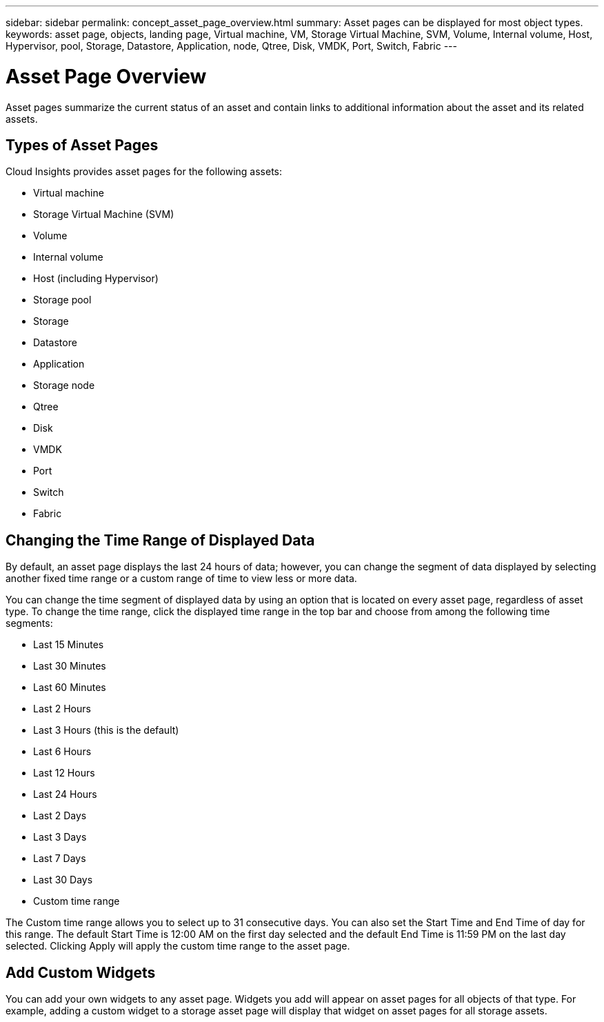 ---
sidebar: sidebar
permalink: concept_asset_page_overview.html
summary: Asset pages can be displayed for most object types.
keywords: asset page, objects, landing page, Virtual machine, VM, Storage Virtual Machine, SVM, Volume, Internal volume, Host, Hypervisor, pool, Storage, Datastore, Application, node, Qtree, Disk, VMDK, Port, Switch, Fabric
---

= Asset Page Overview
:toc: macro
:hardbreaks:
:toclevels: 1
:nofooter:
:icons: font
:linkattrs:
:imagesdir: ./media/

[.lead]
Asset pages summarize the current status of an asset and contain links to additional information about the asset and its related assets.

== Types of Asset Pages

Cloud Insights provides asset pages for the following assets:

* Virtual machine
* Storage Virtual Machine (SVM)
* Volume
* Internal volume
* Host (including Hypervisor)
* Storage pool
* Storage
* Datastore
* Application
* Storage node
* Qtree
* Disk
* VMDK
* Port
* Switch
* Fabric
//* Object storage (for example, Atmos, Centera, Amazon S3)
//* Zone

//Mapping and Masking information can be viewed in tables on Zone, Volume, VM, and Host/Hypervisor asset pages.

//Note: Summary information is available for object storage assets; however, you can only access this information from the Data sources detail page.

== Changing the Time Range of Displayed Data

By default, an asset page displays the last 24 hours of data; however, you can change the segment of data displayed by selecting another fixed time range or a custom range of time to view less or more data.

You can change the time segment of displayed data by using an option that is located on every asset page, regardless of asset type. To change the time range, click the displayed time range in the top bar and choose from among the following time segments:

* Last 15 Minutes
* Last 30 Minutes
* Last 60 Minutes
* Last 2 Hours
* Last 3 Hours (this is the default)
* Last 6 Hours
* Last 12 Hours
* Last 24 Hours
* Last 2 Days
* Last 3 Days
* Last 7 Days
* Last 30 Days
* Custom time range

The Custom time range allows you to select up to 31 consecutive days. You can also set the Start Time and End Time of day for this range. The default Start Time is 12:00 AM on the first day selected and the default End Time is 11:59 PM on the last day selected. Clicking Apply will apply the custom time range to the asset page.

== Add Custom Widgets

You can add your own widgets to any asset page.  Widgets you add will appear on asset pages for all objects of that type. For example, adding a custom widget to a storage asset page will display that widget on asset pages for all storage assets.
